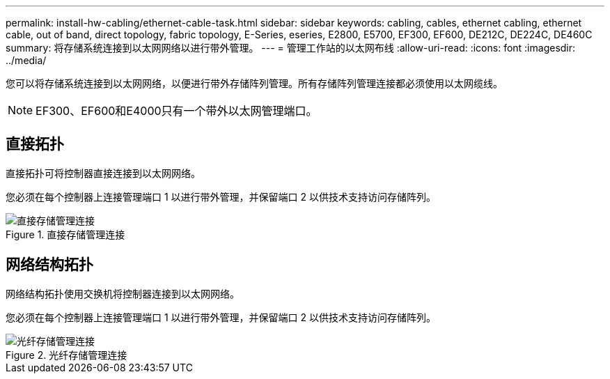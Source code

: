 ---
permalink: install-hw-cabling/ethernet-cable-task.html 
sidebar: sidebar 
keywords: cabling, cables, ethernet cabling, ethernet cable, out of band, direct topology, fabric topology, E-Series, eseries, E2800, E5700, EF300, EF600, DE212C, DE224C, DE460C 
summary: 将存储系统连接到以太网网络以进行带外管理。 
---
= 管理工作站的以太网布线
:allow-uri-read: 
:icons: font
:imagesdir: ../media/


[role="lead"]
您可以将存储系统连接到以太网网络，以便进行带外存储阵列管理。所有存储阵列管理连接都必须使用以太网缆线。


NOTE: EF300、EF600和E4000只有一个带外以太网管理端口。



== 直接拓扑

直接拓扑可将控制器直接连接到以太网网络。

您必须在每个控制器上连接管理端口 1 以进行带外管理，并保留端口 2 以供技术支持访问存储阵列。

.直接存储管理连接
image::../media/74167.gif[直接存储管理连接]



== 网络结构拓扑

网络结构拓扑使用交换机将控制器连接到以太网网络。

您必须在每个控制器上连接管理端口 1 以进行带外管理，并保留端口 2 以供技术支持访问存储阵列。

.光纤存储管理连接
image::../media/74110.gif[光纤存储管理连接]
